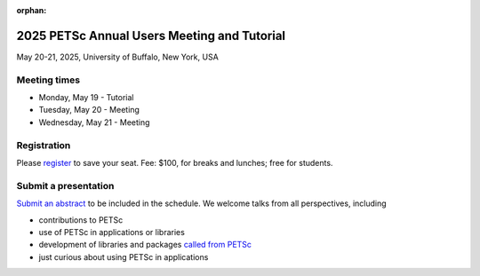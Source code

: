 :orphan:

.. _2025_meeting:


2025 PETSc Annual Users Meeting and Tutorial
********************************************

May 20-21, 2025, University of Buffalo, New York, USA


Meeting times
-------------
* Monday, May 19 - Tutorial
* Tuesday, May 20 - Meeting
* Wednesday, May 21 - Meeting


Registration
------------
Please `register <https://ti.to/nf-projects/petsc-annual-meeting>`__  to save your seat.
Fee: $100, for breaks and lunches; free for students.

Submit a presentation
---------------------
`Submit an abstract  <https://docs.google.com/forms/d/126KwzajoQvcqU_q7btNsYxFqbe7rJ_vASC-tejZfXDQ>`__ to be included in the schedule.
We welcome talks from all perspectives, including

* contributions to PETSc
* use of PETSc in applications or libraries
* development of libraries and packages `called from PETSc <https://petsc.org/release/install/external_software/>`__
* just curious about using PETSc in applications
